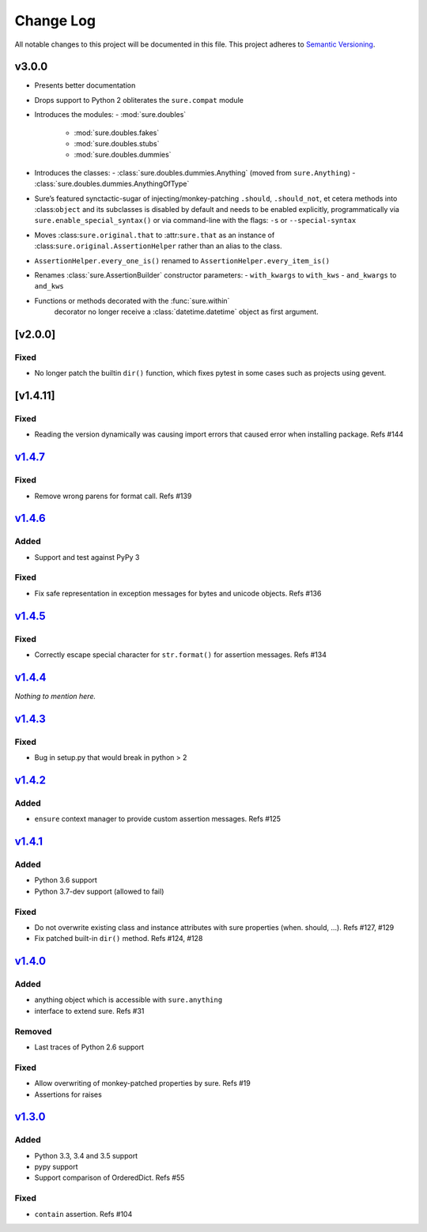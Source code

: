 Change Log
==========

All notable changes to this project will be documented in this file.
This project adheres to `Semantic Versioning <http://semver.org/>`__.

v3.0.0
------

- Presents better documentation
- Drops support to Python 2 obliterates the ``sure.compat`` module
- Introduces the modules:
  - :mod:`sure.doubles`
    - :mod:`sure.doubles.fakes`
    - :mod:`sure.doubles.stubs`
    - :mod:`sure.doubles.dummies`
- Introduces the classes:
  - :class:`sure.doubles.dummies.Anything` (moved from ``sure.Anything``)
  - :class:`sure.doubles.dummies.AnythingOfType`
-  Sure’s featured synctactic-sugar of injecting/monkey-patching
   ``.should``, ``.should_not``, et cetera methods into
   :class:``object`` and its subclasses is disabled by default and
   needs to be enabled explicitly, programmatically via
   ``sure.enable_special_syntax()`` or via command-line with the flags:
   ``-s`` or ``--special-syntax``
-  Moves :class:``sure.original.that`` to :attr:``sure.that`` as
   an instance of :class:``sure.original.AssertionHelper`` rather
   than an alias to the class.
-  ``AssertionHelper.every_one_is()`` renamed to ``AssertionHelper.every_item_is()``
-  Renames :class:`sure.AssertionBuilder` constructor parameters:
   - ``with_kwargs`` to ``with_kws``
   - ``and_kwargs`` to ``and_kws``
- Functions or methods decorated with the :func:`sure.within`
   decorator no longer receive a :class:`datetime.datetime` object as
   first argument.


[v2.0.0]
--------

Fixed
~~~~~

-  No longer patch the builtin ``dir()`` function, which fixes pytest in
   some cases such as projects using gevent.

[v1.4.11]
---------

.. _fixed-1:

Fixed
~~~~~

-  Reading the version dynamically was causing import errors that caused
   error when installing package. Refs #144

`v1.4.7 <https://github.com/gabrielfalcao/sure/compare/1.4.6...v1.4.7>`__
-------------------------------------------------------------------------

.. _fixed-2:

Fixed
~~~~~

-  Remove wrong parens for format call. Refs #139

`v1.4.6 <https://github.com/gabrielfalcao/sure/compare/1.4.5...v1.4.6>`__
-------------------------------------------------------------------------

Added
~~~~~

-  Support and test against PyPy 3

.. _fixed-3:

Fixed
~~~~~

-  Fix safe representation in exception messages for bytes and unicode
   objects. Refs #136

`v1.4.5 <https://github.com/gabrielfalcao/sure/compare/1.4.4...v1.4.5>`__
-------------------------------------------------------------------------

.. _fixed-4:

Fixed
~~~~~

-  Correctly escape special character for ``str.format()`` for assertion
   messages. Refs #134

`v1.4.4 <https://github.com/gabrielfalcao/sure/compare/1.4.3...v1.4.4>`__
-------------------------------------------------------------------------

*Nothing to mention here.*

`v1.4.3 <https://github.com/gabrielfalcao/sure/compare/1.4.2...v1.4.3>`__
-------------------------------------------------------------------------

.. _fixed-5:

Fixed
~~~~~

-  Bug in setup.py that would break in python > 2

`v1.4.2 <https://github.com/gabrielfalcao/sure/compare/1.4.1...v1.4.2>`__
-------------------------------------------------------------------------

.. _added-1:

Added
~~~~~

-  ``ensure`` context manager to provide custom assertion messages. Refs
   #125

`v1.4.1 <https://github.com/gabrielfalcao/sure/compare/1.4.0...v1.4.1>`__
-------------------------------------------------------------------------

.. _added-2:

Added
~~~~~

-  Python 3.6 support
-  Python 3.7-dev support (allowed to fail)

.. _fixed-6:

Fixed
~~~~~

-  Do not overwrite existing class and instance attributes with sure
   properties (when. should, …). Refs #127, #129
-  Fix patched built-in ``dir()`` method. Refs #124, #128

`v1.4.0 <https://github.com/gabrielfalcao/sure/compare/1.3.0...v1.4.0>`__
-------------------------------------------------------------------------

.. _added-3:

Added
~~~~~

-  anything object which is accessible with ``sure.anything``
-  interface to extend sure. Refs #31

Removed
~~~~~~~

-  Last traces of Python 2.6 support

.. _fixed-7:

Fixed
~~~~~

-  Allow overwriting of monkey-patched properties by sure. Refs #19
-  Assertions for raises

`v1.3.0 <https://github.com/gabrielfalcao/sure/compare/1.2.9...v1.3.0>`__
-------------------------------------------------------------------------

.. _added-4:

Added
~~~~~

-  Python 3.3, 3.4 and 3.5 support
-  pypy support
-  Support comparison of OrderedDict. Refs #55

.. _fixed-8:

Fixed
~~~~~

-  ``contain`` assertion. Refs #104
